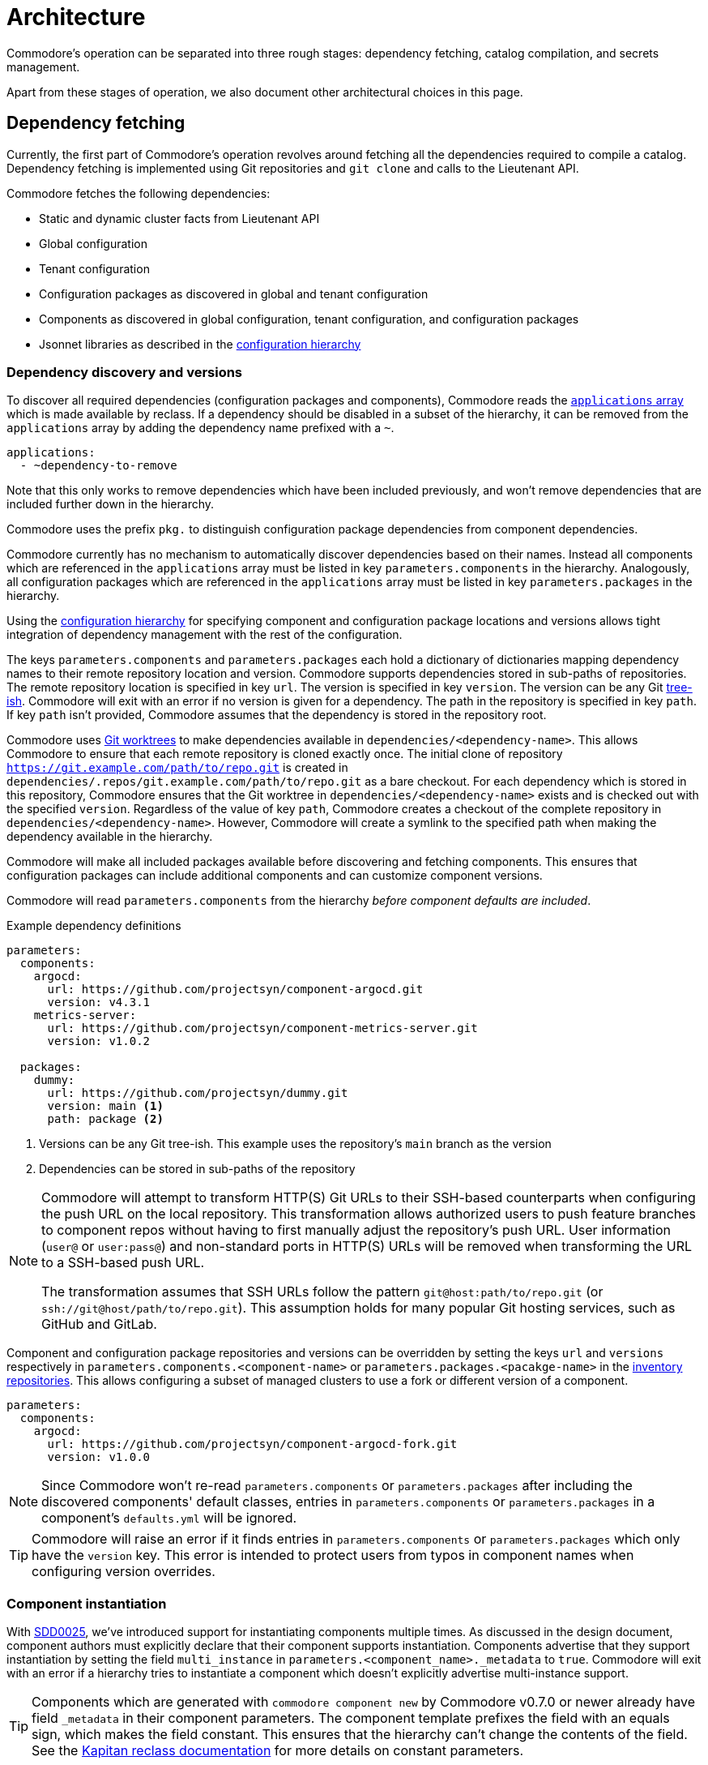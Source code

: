 = Architecture

Commodore's operation can be separated into three rough stages: dependency
fetching, catalog compilation, and secrets management.

Apart from these stages of operation, we also document other architectural
choices in this page.

== Dependency fetching

Currently, the first part of Commodore's operation revolves around fetching
all the dependencies required to compile a catalog.
Dependency fetching is implemented using Git repositories and `git clone` and
calls to the Lieutenant API.

Commodore fetches the following dependencies:

* Static and dynamic cluster facts from Lieutenant API
* Global configuration
* Tenant configuration
* Configuration packages as discovered in global and tenant configuration
* Components as discovered in global configuration, tenant configuration, and configuration packages
* Jsonnet libraries as described in the
  xref:commodore:ROOT:reference/concepts.adoc#_configuration_hierarchy[configuration hierarchy]

=== Dependency discovery and versions

To discover all required dependencies (configuration packages and components), Commodore reads the https://reclass.pantsfullofunix.net/operations.html#yaml-fs-storage[`applications` array] which is made available by reclass.
If a dependency should be disabled in a subset of the hierarchy, it can be removed from the `applications` array by adding the dependency name prefixed with a `~`.

[source,yaml]
----
applications:
  - ~dependency-to-remove
----

Note that this only works to remove dependencies which have been included previously, and won't remove dependencies that are included further down in the hierarchy.

Commodore uses the prefix `pkg.` to distinguish configuration package dependencies from component dependencies.

Commodore currently has no mechanism to automatically discover dependencies based on their names.
Instead all components which are referenced in the `applications` array must be listed in key `parameters.components` in the hierarchy.
Analogously, all configuration packages which are referenced in the `applications` array must be listed in key `parameters.packages` in the hierarchy.

Using the xref:commodore:ROOT:reference/concepts.adoc#_configuration_hierarchy[configuration hierarchy] for specifying component and configuration package locations and versions allows tight integration of dependency management with the rest of the configuration.

The keys `parameters.components` and `parameters.packages` each hold a dictionary of dictionaries mapping dependency names to their remote repository location and version.
Commodore supports dependencies stored in sub-paths of repositories.
The remote repository location is specified in key `url`.
The version is specified in key `version`.
The version can be any Git https://git-scm.com/docs/gitglossary#Documentation/gitglossary.txt-aiddeftree-ishatree-ishalsotreeish[tree-ish].
Commodore will exit with an error if no version is given for a dependency.
The path in the repository is specified in key `path`.
If key `path` isn't provided, Commodore assumes that the dependency is stored in the repository root.

Commodore uses https://git-scm.com/docs/git-worktree[Git worktrees] to make dependencies available in `dependencies/<dependency-name>`.
This allows Commodore to ensure that each remote repository is cloned exactly once.
The initial clone of repository `https://git.example.com/path/to/repo.git` is created in `dependencies/.repos/git.example.com/path/to/repo.git` as a bare checkout.
For each dependency which is stored in this repository, Commodore ensures that the Git worktree in `dependencies/<dependency-name>` exists and is checked out with the specified `version`.
Regardless of the value of key `path`, Commodore creates a checkout of the  complete repository in `dependencies/<dependency-name>`.
However, Commodore will create a symlink to the specified path when making the dependency available in the hierarchy.

Commodore will make all included packages available before discovering and fetching components.
This ensures that configuration packages can include additional components and can customize component versions.

Commodore will read `parameters.components` from the hierarchy _before component defaults are included_.

.Example dependency definitions
[source,yaml]
----
parameters:
  components:
    argocd:
      url: https://github.com/projectsyn/component-argocd.git
      version: v4.3.1
    metrics-server:
      url: https://github.com/projectsyn/component-metrics-server.git
      version: v1.0.2

  packages:
    dummy:
      url: https://github.com/projectsyn/dummy.git
      version: main <1>
      path: package <2>
----
<1> Versions can be any Git tree-ish.
This example uses the repository's `main` branch as the version
<2> Dependencies can be stored in sub-paths of the repository

[NOTE]
====
Commodore will attempt to transform HTTP(S) Git URLs to their SSH-based counterparts when configuring the push URL on the local repository.
This transformation allows authorized users to push feature branches to component repos without having to first manually adjust the repository's push URL.
User information (`user@` or `user:pass@`) and non-standard ports in HTTP(S) URLs will be removed when transforming the URL to a SSH-based push URL.

The transformation assumes that SSH URLs follow the pattern `git@host:path/to/repo.git` (or `ssh://git@host/path/to/repo.git`).
This assumption holds for many popular Git hosting services, such as GitHub and GitLab.
====

Component and configuration package repositories and versions can be overridden by setting the keys `url` and `versions` respectively in `parameters.components.<component-name>` or `parameters.packages.<pacakge-name>` in the xref:commodore:ROOT:reference/concepts.adoc#_inventory[inventory repositories].
This allows configuring a subset of managed clusters to use a fork or different version of a component.

[source,yaml]
--
parameters:
  components:
    argocd:
      url: https://github.com/projectsyn/component-argocd-fork.git
      version: v1.0.0
--

[NOTE]
====
Since Commodore won't re-read `parameters.components` or `parameters.packages` after including the discovered components' default classes, entries in `parameters.components` or `parameters.packages` in a component's `defaults.yml` will be ignored.
====

[TIP]
====
Commodore will raise an error if it finds entries in `parameters.components` or `parameters.packages` which only have the `version` key.
This error is intended to protect users from typos in component names when configuring version overrides.
====

=== Component instantiation

With https://syn.tools/syn/SDDs/0025-commodore-component-instantiation.html[SDD0025], we've introduced support for instantiating components multiple times.
As discussed in the design document, component authors must explicitly declare that their component supports instantiation.
Components advertise that they support instantiation by setting the field `multi_instance` in `parameters.<component_name>._metadata` to `true`.
Commodore will exit with an error if a hierarchy tries to instantiate a component which doesn't explicitly advertise multi-instance support.

[TIP]
====
Components which are generated with `commodore component new` by Commodore v0.7.0 or newer already have field `_metadata` in their component parameters.
The component template prefixes the field with an equals sign, which makes the field constant.
This ensures that the hierarchy can't change the contents of the field.
See the https://github.com/kapicorp/reclass/blob/develop/README-extensions.rst#constant-parameters[Kapitan reclass documentation] for more details on constant parameters.
====

Component instance names aren't namespaced per component, but must be globally unique.
Commodore will exit with an error if the hierarchy uses the same instance name twice.

Component instances are declared in the `applications` array using `as` as the instantiation keyword.
The current implementation of instances can be seen as a mechanism for introducing aliases for a component.
Commodore supports hierarchies which include the same component non-aliased and aliased.

[NOTE]
====
Non-aliased components are internally transformed into the aliased identity form `component as component`.
This enables support for hierarchies which want to include a component only using aliases.

A component can be aliased to its own name, regardless of whether the component supports instantiation.
Having a component explicitly included both as `component` and `component as component` will result in an error during compilation.
====

The merged content of `parameters.<component_name>` in the configuration hierarchy is used as the base configuration for each instance.
If an instance-aware component is included non-aliased, that "instance" sees the merged content of `parameters.<component_name>` in the hierarchy.
For all other instances of a component, the content of `parameters.<instance_name>` is merged into `parameters.<component_name>`.
Commodore always sets the meta-parameter `parameters._instance` to the instance name.
For non-aliased instances of instance-aware components, `parameters._instance` is set to the component name.

Let's take the configuration below, which includes component `nfs-subdir-external-provisioner` twice, once non-aliased, and once aliased to `nfs-2`, as an example.
In this example, we'll end up with two instances of nfs-subdir-external-provisioner, which create volumes on `nfs.example.org:/path/to/share-1` and `nfs.example.org:/path/to/share-2` respectively.

[NOTE]
====
Commodore will apply the usual rules for the relationship between alias name and alias parameters key.
Therefore the parameters key for an aliased component is the alias name, but with all dashes replaced by underscores.
====

.tenant/common.yml
[source,yaml]
----
applications:
  - nfs-subdir-external-provisioner
  - nfs-subdir-external-provisioner as nfs-2
parameters:
  nfs_subdir_external_provisioner:
    helm_values:
      nfs:
        server: nfs.example.org
        path: /path/to/share-1
  nfs_2:
    helm_values:
      nfs:
        path: /path/to/share-2
----

Similar to Helm charts, the components themselves must make sure to not cause any naming collisions of objects belonging to different instances.
This is required both for namespaced and non-namespaced resources.
Components can make use of the meta-parameter `_instance` to ensure objects don't collide, as that parameter is guaranteed to be unique to each instance.

=== Component dependencies

Components can specify their dependencies in a `jsonnetfile.json`.
Commodore uses https://github.com/jsonnet-bundler/jsonnet-bundler[jsonnet-bundler] to fetch component dependencies.

Components can optionally specify their dependencies in a `jsonnetfile.jsonnet`.
In this case, Commodore renders the `jsonnetfile.jsonnet` into `jsonnetfile.json` before running jsonnet-bundler.

Commodore injects the key `parameters.<component_name>.jsonnetfile_parameters` as external variables when rendering the `jsonnetfile.jsonnet`.

[NOTE]
====
Jsonnet external variables must be string-valued.
Therefore it's not possible to simply pass the full `parameters.component_name` as external variables.
====

Below a `jsonnetfile.jsonnet` and corresponding `class/defaults.yml` for component `rancher-monitoring` are shown.
The `rancher-monitoring` component depends on the `kube-prometheus` Jsonnet library, but requires different versions of the library depending on the target cluster's Kubernetes version.

.jsonnetfile.jsonnet
[source,jsonnet]
----
{
  version: 1,
  dependencies: [
    {
      source: {
        git: {
          remote: 'https://github.com/coreos/kube-prometheus',
          subdir: 'jsonnet/kube-prometheus',
        },
      },
      version: std.extVar('kube_prometheus_version'),
    },
  ],
  legacyImports: true,
}
----

.class/defaults.yml
[source,yaml]
----
parameters:
  rancher_monitoring:
    kube_prometheus_version:
      '1.17': 4e7440f742df31cd6da188f52ddc4e4037b81599
      '1.18': f69ff3d63de17f3f52b955c3b7e0d7aff0372873
    jsonnetfile_parameters:
      # Default to K8s 1.18 if not overridden by cluster version
      kube_prometheus_version: ${rancher_monitoring:kube_prometheus_version:1.18}
----

=== Component template libraries

TIP: Some documentation may refer to component template libraries as "component libraries."

Components can optionally provide Jsonnet template libraries which can be used by other components.
To make template libraries available to other components, they must be placed in directory `lib/`.
Commodore enforces that all component libraries are prefixed with the component name.

Components can advertise library aliases in parameter `._metadata.library_aliases`.
Commodore expects entries of the form `alias.libsonnet: target.libsonnet` in this parameter.

This allows components to provide implementations for generic library interfaces.
For example, cluster monitoring components for different Kubernetes distributions could provide libraries which implement the same interface.
In this example, the interface would define functions which other components can use to ensure their alerts are picked up correctly by the cluster's monitoring stack.

If multiple components advertise the same component alias or if a component advertises an alias which is prefixed with the name of another component deployed on the cluster (the list of deployed components is extracted from `applications`), Commodore aborts the compilation with an error.

Commodore allows a component `c2` which replaces a deprecated component `c1` to take over its predecessor's library prefix if certain conditions are met:
In order to be allowed to use its predecessor's prefix, component `c2` needs to explicitly specify that it replaces `c1` by setting `_metadata.replaces: c1`.
Additionally, component `c1` must either not be deployed on the same cluster, or must be marked as deprecated via `_metadata.deprecated: true` and must nominate `c2` as their replacement by setting `_metadata.replaced_by: c2`.

Below, a hypothetical example showing component `rancher-monitoring` advertising library alias `alerts.libsonnet` is given.

.class/defaults.yml
[source,yaml]
----
parameters:
  rancher_monitoring:
    =_metadata:
      library_aliases:
        alerts.libsonnet: rancher-monitoring-alerts.libsonnet
----

.lib/rancher-monitoring-alerts.libsonnet
[source,jsonnet]
----
// Implementation omitted

{
  NamespaceLabels: { <1>
    SYNMonitoring: 'main'
  },
  FormatAlertRule: formatAlertRule, <2>
  FilterAlertRules: filterAlertRules, <3>
}
----
<1> The set of labels which must be added to a namespace in order for the `rancher-monitoring` Prometheus to pick up custom resources in that namespace.
<2> A function which formats Prometheus alert rules based on the standard alert format defined by `rancher-monitoring`.
<3> A function which filters Prometheus alert rules based on the configuration of component `rancher-monitoring`.

In this example, the exported fields of `lib/rancher-monitoring-alerts.libsonnet` match the fields which the `alerts.libsonnet` interface expects.

[IMPORTANT]
====
Commodore currently doesn't provide support for component authors to specify library interfaces explicitly.

It's the responsibility of component authors to agree on an interface and to ensure that their implementations adhere to the interface.
====

=== Using different component versions across instances

With https://syn.tools/syn/SDDs/0033-commodore-component-instance-versioning.html[SDD0033], we've introduced support for instantiating components with different versions, meaning that different instances of the same component may use a different dependency or different versions of the same dependency.
Component authors must explicitly declare that their component supports multi-version instantiation.
Components advertise that they support multi-version instantiation by setting the field `multi_version` in `parameters.<component_name>._metadata` to `true`.
Commodore will exit with an error if a hierarchy tries to override the version of a component instance where the component doesn't explicitly advertise multi-version support.

Specifying the version of a component instance is done analogously to specifying the version of a base component or single-instance component.
The component version is specified in `parameters.components.<instance_name>`. The content is merged into `parameters.components.<component_name>`.

The version of the base component (`parameters.components.<component_name>`) must always be specified explicitly, even if the component is only used with instance names.

.tenant/common.yml
[source,yaml]
----
applications:
  - nfs-subdir-external-provisioner
  - nfs-subdir-external-provisioner as nfs-2
  - nfs-subdir-external-provisioner as nfs-3
parameters:
  components:
    nfs-subdir-external-provisioner: <1>
      url: https://github.com/projectsyn/nfs-subdir-external-provisioner.git
      version: v1.0.0
    nfs-2:
      version: v1.1.0 <2>
    nfs-3:
      url: https://github.com/projectsyn/nfs-subdir-external-provisioner-fork.git <3>
      version: v1.1.0
----
<1> The URL and version of the base component must always be specified.
Component instance version configurations will be merged into this base configuration.
<2> If only a version is specified for an instance, then the same URL as the base component will be used.
<3> It's possible to specify a different URL, for example, to use a fork of a component for this particular instance.

[NOTE]
====
If a component requires Jsonnet dependencies, those are always provided from the base (non-instantiated) version of the component.
In other words, if a component instance overrides the version, its Jsonnet dependencies are provided from a different component version.

Similarly, if other components include references to a multi-version component's `defaults.yml` or to Jsonnet libraries provided by the multi-version component, then those files are always taken from the base (non-instantiated)
====




== Catalog Compilation

Commodore uses https://kapitan.dev[Kapitan] to compile the cluster catalog.
Commodore defines a https://kapitan.dev/inventory/#inventory-targets[Kapitan target] for each <<_component_instantiation,component instance>>.
Kapitan is called with a few options enabled.
Most importantly, Kapitan is configured to support fetching dependencies of components, such as Helm charts.
Further, Kapitan is configured with an extended search path to support component libraries and the builtin `commodore.libjsonnet`.
Finally, Kapitan is also configured to search for secret reference files in `catalog/refs` during compilation.
See section <<_secrets_management>> for more details on the secrets management implemented with Commodore and Kapitan.

=== Postprocessing filters

After running Kapitan, Commodore applies postprocessing filters to the output of Kapitan.
Postprocessing filters allow components to describe transformations that should be applied to the rendered manifests of the component.
Commodore supports two types of postprocessing filters: _builtin_ filters and _jsonnet_ filters.
Builtin filters are defined by Commodore itself.
Commodore currently provides a single builtin filter `helm_namespace` which is intended to be used on files generated by the Kapitan helm plugin.

Postprocessing filters are defined in the component class in key `parameters.commodore.postprocess.filters`.
This key is expected to hold a list of filter definitions.
Each filter definition is an object, which must have keys `type`, `path` and `filter`.

The field `type` defines whether the filter definition refers to a builtin or jsonnet filter.
The field `path` indicates the directory on which the filter operates.
The field `filter` defines which filter to apply.

For builtin filters, the `filter` field holds the name of the builtin filter.

For jsonnet filters, the `filter` field holds a the path to the jsonnet file defining the filter.
The path to the jsonnet filter is relative to the component repository.

The field `path` is interpreted relative to the component instance's Kapitan output, which is always in `compiled/<instance-name>`.
Therefore, field `path` needs to use the same prefix as is used for the entry in `parameters.kapitan.compile` for which the postprocessing filter should be applied.

Filters can be disabled by setting the optional field `enabled` in the filter definition to `false`.
If this field isn't present, filters are treated as enabled.


A component can use the `helm_namespace` filter by providing the following filter configuration:

.component-metrics-server/class/metrics-server.yml
[source,yaml]
--
parameters:
  kapitan: ...
  commodore:
    postprocess:
      filters:
        - path: metrics-server/01_helmchart/metrics-server/templates
          type: builtin
          filter: helm_namespace
          filterargs:
            namespace: ${metrics_server:namespace}
            create_namespace: true
--

== Secrets Management

Commodore makes use of https://kapitan.dev/secrets/[Kapitan's secrets
management capabilities], but currently only supports references to secrets in
Vault (called "Vaultkv" in the Kapitan documentation).

Commodore takes care of generating secret reference files for any secret
references (denoted by `?{vaultkv:...}`) found in key `parameters` in  all the
classes included by the Kapitan cluster target.
Secret references can use reclass references to define dynamic defaults, as
Commodore searches for secret references in the rendered reclass inventory.

Commodore saves the generated reference files are stored in the cluster
catalog in directory `refs/`.
This directory is configured as the base path in which Kapitan searches for
reference files during compilation, allowing references in the inventory to
omit the `catalog/refs` prefix which the would have to include otherwise.

Because Commodore manages the secret files, it can guarantee that the secret
files and the catalog are always in sync.
All secret references MUST be made in the configuration parameters, otherwise
Commodore can't discover them.
Additionally, compiled manifests MUST include the secret reference in clear
text, for example by setting `stringData` for secret objects, as the secret
revealing mechanism can't find the references if they're already base64
encoded.

=== Secret file generation

Commodore generates the secret files and their contents according to specific
rules.
A Kapitan secret reference, for example `?{vaultkv:path/to/secret/thekey}`,
always refers to a key named `thekey` in a secret named `path/to/secret` in
Vault's KV back-end.
The address of the Vault instance and the name of the back-end are configurable:

[source,yaml]
--
parameters:
  secret_management:
    vault_addr: https://vault-prod.syn.vshn.net
    # Name of the back-end (called mount in Vault)
    vault_mount: kv
--

For the secret reference mentioned above, Commodore generates a Kapitan secret
file in `catalog/refs/path/to/secret/thekey` with `path/to/secret:thekey` as
the reference to the Vault secret.

Kapitan's `vaultkv` secret engine is configured in the class `global.common`
under the dict `secret_management`.
The configuration defaults to https://vault-prod.syn.vshn.net and a back-end with
name `clusters/kv`.
This can be overridden at any level of the inventory.
